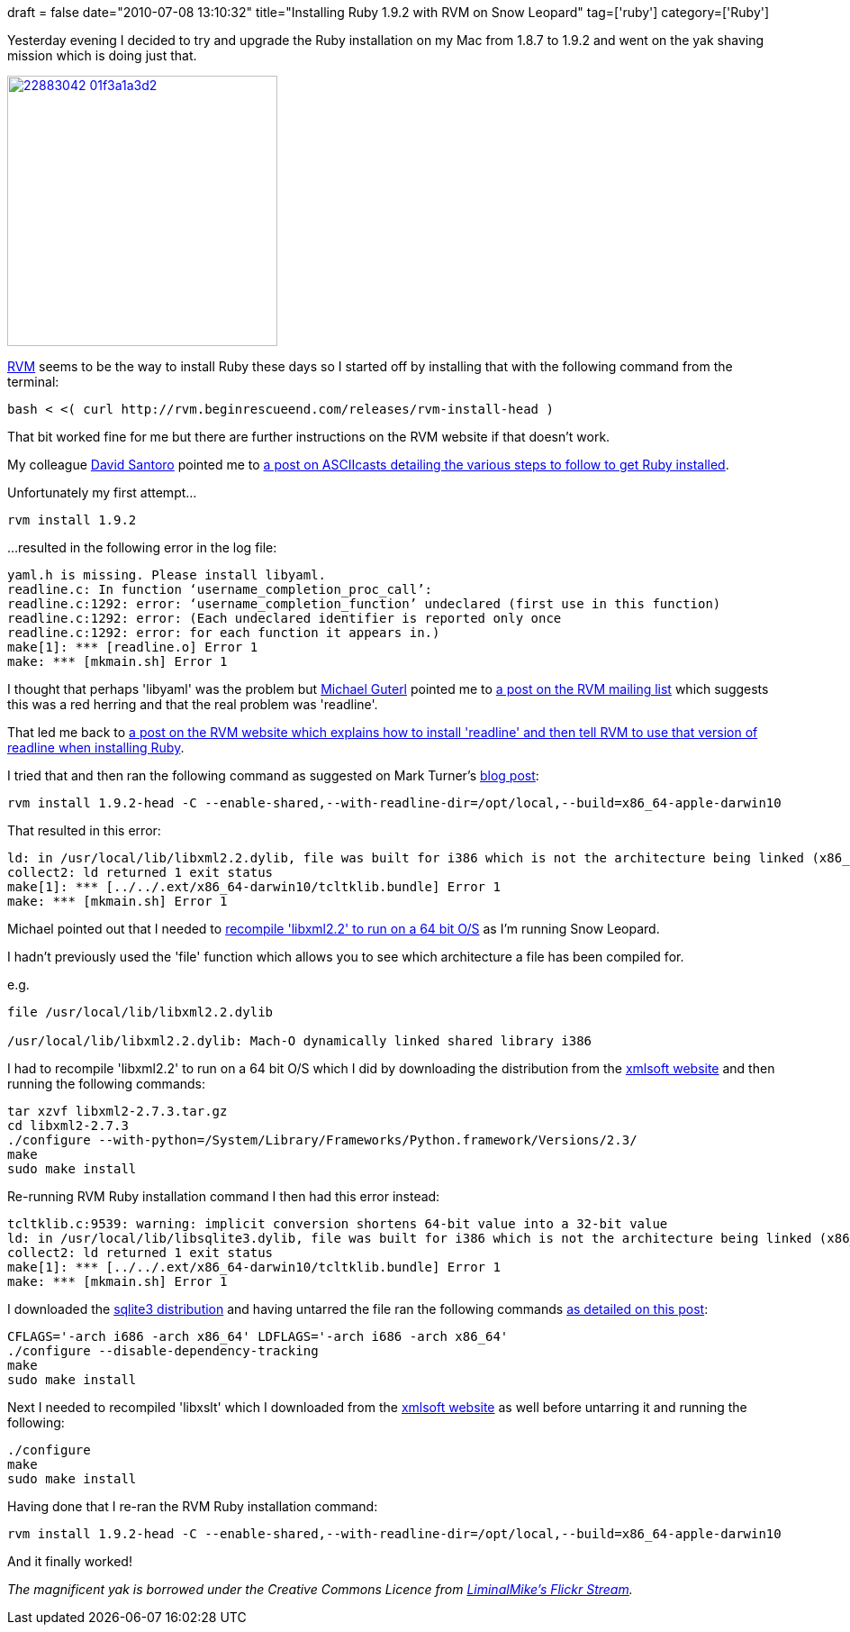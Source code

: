 +++
draft = false
date="2010-07-08 13:10:32"
title="Installing Ruby 1.9.2 with RVM on Snow Leopard"
tag=['ruby']
category=['Ruby']
+++

Yesterday evening I decided to try and upgrade the Ruby installation on my Mac from 1.8.7 to 1.9.2 and went on the yak shaving mission which is doing just that.

image::http://farm1.static.flickr.com/17/22883042_01f3a1a3d2.jpg[,300,link=http://www.flickr.com/photos/revcyborg/22883042/in/photostream/]

http://rvm.beginrescueend.com/rvm/install/[RVM] seems to be the way to install Ruby these days so I started off by installing that with the following command from the terminal:

[source,text]
----

bash < <( curl http://rvm.beginrescueend.com/releases/rvm-install-head )
----

That bit worked fine for me but there are further instructions on the RVM website if that doesn't work.

My colleague http://www.ilovemartinfowler.com[David Santoro] pointed me to http://asciicasts.com/episodes/200-rails-3-beta-and-rvm[a post on ASCIIcasts detailing the various steps to follow to get Ruby installed].

Unfortunately my first attempt...

[source,text]
----

rvm install 1.9.2
----

...resulted in the following error in the log file:
[source,text]
----

yaml.h is missing. Please install libyaml.
readline.c: In function ‘username_completion_proc_call’:
readline.c:1292: error: ‘username_completion_function’ undeclared (first use in this function)
readline.c:1292: error: (Each undeclared identifier is reported only once
readline.c:1292: error: for each function it appears in.)
make[1]: *** [readline.o] Error 1
make: *** [mkmain.sh] Error 1
----

I thought that perhaps 'libyaml' was the problem but http://michaelguterl.com/[Michael Guterl] pointed me to http://groups.google.com/group/rubyversionmanager/browse_thread/thread/364c2366f67c3d55[a post on the RVM mailing list] which suggests this was a red herring and that the real problem was 'readline'.

That led me back to http://rvm.beginrescueend.com/packages/readline/[a post on the RVM website which explains how to install 'readline' and then tell RVM to use that version of readline when installing Ruby].

I tried that and then ran the following command as suggested on Mark Turner's http://amerine.net/2010/02/24/rvm-rails3-ruby-1-9-2-setup.html[blog post]:

[source,text]
----

rvm install 1.9.2-head -C --enable-shared,--with-readline-dir=/opt/local,--build=x86_64-apple-darwin10
----

That resulted in this error:

[source,text]
----

ld: in /usr/local/lib/libxml2.2.dylib, file was built for i386 which is not the architecture being linked (x86_64)
collect2: ld returned 1 exit status
make[1]: *** [../../.ext/x86_64-darwin10/tcltklib.bundle] Error 1
make: *** [mkmain.sh] Error 1
----

Michael pointed out that I needed to https://gist.github.com/dbaee0a06702f6441e0f[recompile 'libxml2.2' to run on a 64 bit O/S] as I'm running Snow Leopard.

I hadn't previously used the 'file' function which allows you to see which architecture a file has been compiled for.

e.g.

[source,text]
----

file /usr/local/lib/libxml2.2.dylib

/usr/local/lib/libxml2.2.dylib: Mach-O dynamically linked shared library i386
----

I had to recompile 'libxml2.2' to run on a 64 bit O/S which I did by downloading the distribution from the link:ftp://xmlsoft.org/libxml2/[xmlsoft website] and then running the following commands:

[source,text]
----

tar xzvf libxml2-2.7.3.tar.gz
cd libxml2-2.7.3
./configure --with-python=/System/Library/Frameworks/Python.framework/Versions/2.3/
make
sudo make install
----

Re-running RVM Ruby installation command I then had this error instead:

[source,text]
----

tcltklib.c:9539: warning: implicit conversion shortens 64-bit value into a 32-bit value
ld: in /usr/local/lib/libsqlite3.dylib, file was built for i386 which is not the architecture being linked (x86_64)
collect2: ld returned 1 exit status
make[1]: *** [../../.ext/x86_64-darwin10/tcltklib.bundle] Error 1
make: *** [mkmain.sh] Error 1
----

I downloaded the http://www.sqlite.org/sqlite-amalgamation-3.6.23.1.tar.gz[sqlite3 distribution] and having untarred the file ran the following commands http://osdir.com/ml/sqlite-users/2010-05/msg00477.html[as detailed on this post]:

[source,text]
----

CFLAGS='-arch i686 -arch x86_64' LDFLAGS='-arch i686 -arch x86_64'
./configure --disable-dependency-tracking
make
sudo make install
----

Next I needed to recompiled 'libxslt' which I downloaded from the link:ftp://xmlsoft.org/libxslt/[xmlsoft website] as well before untarring it and running the following:

[source,text]
----

./configure
make
sudo make install
----

Having done that I re-ran the RVM Ruby installation command:

[source,text]
----

rvm install 1.9.2-head -C --enable-shared,--with-readline-dir=/opt/local,--build=x86_64-apple-darwin10
----

And it finally worked!

_The magnificent yak is borrowed under the Creative Commons Licence from http://www.flickr.com/photos/revcyborg/22883042/in/photostream/[LiminalMike's Flickr Stream]._
